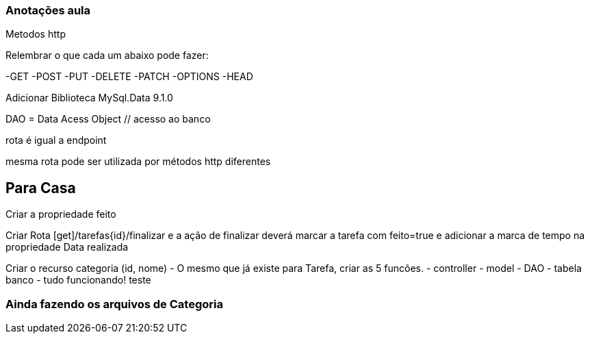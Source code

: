 === Anotações aula

Metodos http

Relembrar o que cada um abaixo pode fazer:

-GET
-POST
-PUT
-DELETE
-PATCH
-OPTIONS
-HEAD

Adicionar Biblioteca MySql.Data 9.1.0

DAO = Data Acess Object // acesso ao banco

rota é igual a endpoint

mesma rota pode ser utilizada por métodos http diferentes

== Para Casa

Criar a propriedade feito

Criar Rota [get]/tarefas{id}/finalizar e a ação de finalizar deverá marcar a tarefa com feito=true e adicionar a marca de tempo na propriedade Data realizada

Criar o recurso categoria (id, nome) - O mesmo que já existe para Tarefa, criar as 5 funcões.
    - controller
    - model
    - DAO
    - tabela banco
    - tudo funcionando!
    teste


=== Ainda fazendo os arquivos de Categoria

